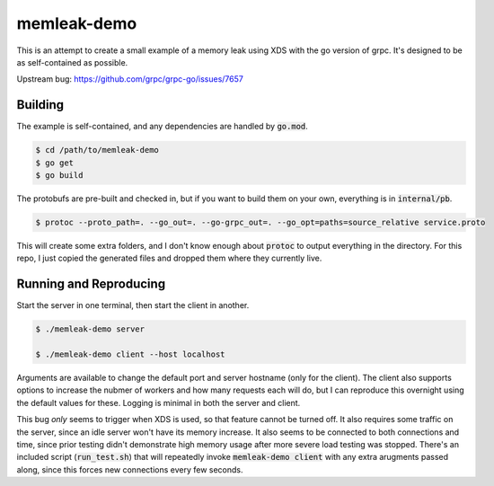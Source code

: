 memleak-demo
============
This is an attempt to create a small example of a memory leak using XDS with the
go version of grpc.  It's designed to be as self-contained as possible.

Upstream bug: https://github.com/grpc/grpc-go/issues/7657


Building
--------
The example is self-contained, and any dependencies are handled by :code:`go.mod`.

.. code-block:: bash

    $ cd /path/to/memleak-demo
    $ go get
    $ go build

The protobufs are pre-built and checked in, but if you want to build them on
your own, everything is in :code:`internal/pb`.

.. code-block:: bash

    $ protoc --proto_path=. --go_out=. --go-grpc_out=. --go_opt=paths=source_relative service.proto

This will create some extra folders, and I don't know enough about :code:`protoc`
to output everything in the directory.  For this repo, I just copied the
generated files and dropped them where they currently live.


Running and Reproducing
-----------------------
Start the server in one terminal, then start the client in another.

.. code-block:: bash

    $ ./memleak-demo server

    $ ./memleak-demo client --host localhost

Arguments are available to change the default port and server hostname (only for
the client).  The client also supports options to increase the nubmer of workers
and how many requests each will do, but I can reproduce this overnight using the
default values for these.  Logging is minimal in both the server and client.

This bug *only* seems to trigger when XDS is used, so that feature cannot be
turned off.  It also requires some traffic on the server, since an idle server
won't have its memory increase.  It also seems to be connected to both connections
and time, since prior testing didn't demonstrate high memory usage after more
severe load testing was stopped.  There's an included script (:code:`run_test.sh`)
that will repeatedly invoke :code:`memleak-demo client` with any extra arugments
passed along, since this forces new connections every few seconds.
